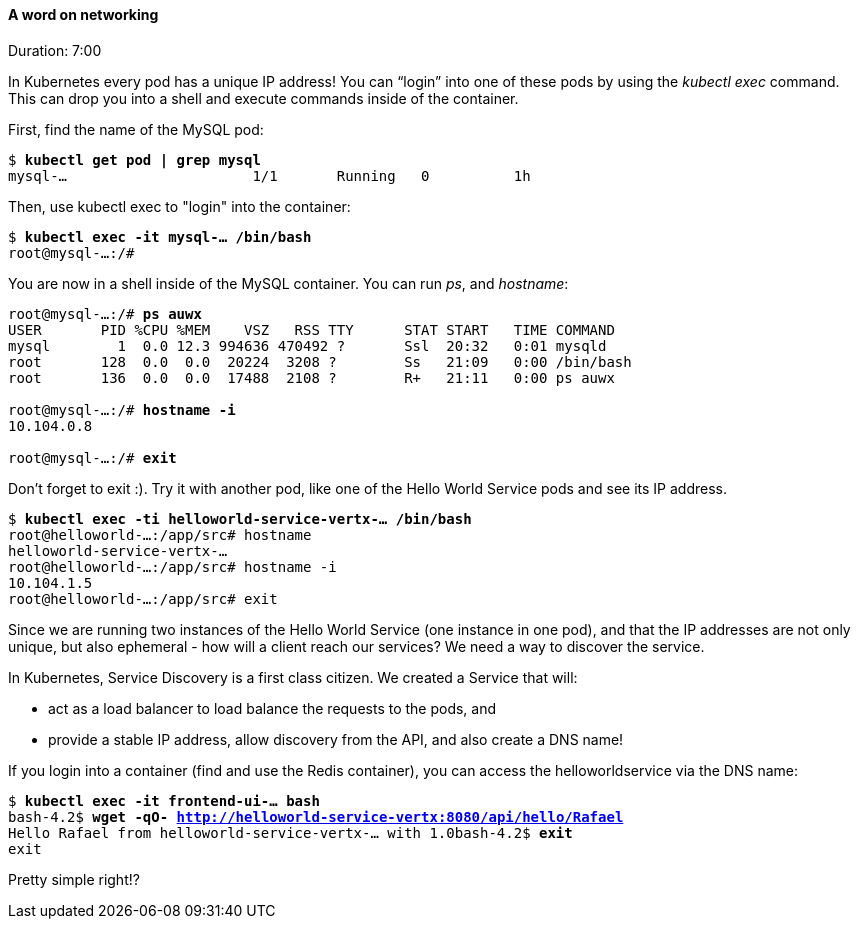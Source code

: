 // JBoss, Home of Professional Open Source
// Copyright 2016, Red Hat, Inc. and/or its affiliates, and individual
// contributors by the @authors tag. See the copyright.txt in the
// distribution for a full listing of individual contributors.
//
// Licensed under the Apache License, Version 2.0 (the "License");
// you may not use this file except in compliance with the License.
// You may obtain a copy of the License at
// http://www.apache.org/licenses/LICENSE-2.0
// Unless required by applicable law or agreed to in writing, software
// distributed under the License is distributed on an "AS IS" BASIS,
// WITHOUT WARRANTIES OR CONDITIONS OF ANY KIND, either express or implied.
// See the License for the specific language governing permissions and
// limitations under the License.

#### A word on networking
Duration: 7:00

In Kubernetes every pod has a unique IP address!  You can “login” into one of these pods by using the _kubectl exec_ command.  This can drop you into a shell and execute commands inside of the container.


First, find the name of the MySQL  pod:

[subs="normal,attributes"]
----
$ *kubectl get pod | grep mysql*
mysql-...                      1/1       Running   0          1h
----

Then, use kubectl exec to "login" into the container:

[subs="normal,attributes"]
----
$ *kubectl exec -it mysql-... /bin/bash*
root@mysql-...:/#
----

You are now in a shell inside of the MySQL container.  You can run _ps_, and _hostname_:

[subs="normal,attributes"]
----
root@mysql-...:/# *ps auwx*
USER       PID %CPU %MEM    VSZ   RSS TTY      STAT START   TIME COMMAND
mysql        1  0.0 12.3 994636 470492 ?       Ssl  20:32   0:01 mysqld
root       128  0.0  0.0  20224  3208 ?        Ss   21:09   0:00 /bin/bash
root       136  0.0  0.0  17488  2108 ?        R+   21:11   0:00 ps auwx

root@mysql-...:/# *hostname -i*
10.104.0.8

root@mysql-...:/# *exit*
----

Don’t forget to exit :).  Try it with another pod, like one of the Hello World Service pods and see its IP address.

[subs="normal,attributes"]
----
$ *kubectl exec -ti helloworld-service-vertx-... /bin/bash*
root@helloworld-...:/app/src# hostname
helloworld-service-vertx-...
root@helloworld-...:/app/src# hostname -i
10.104.1.5
root@helloworld-...:/app/src# exit
----

Since we are running two instances of the Hello World Service (one instance in one pod), and that the IP addresses are not only unique, but also ephemeral - how will a client reach our services? We need a way to discover the service.

In Kubernetes, Service Discovery is a first class citizen. We created a Service that will:

* act as a load balancer to load balance the requests to the pods, and
* provide a stable IP address, allow discovery from the API, and also create a DNS name!

If you login into a container (find and use the Redis container), you can access the helloworldservice via the DNS name:

[subs="normal,attributes"]
----
$ *kubectl exec -it frontend-ui-... bash*
bash-4.2$ *wget -qO- http://helloworld-service-vertx:8080/api/hello/Rafael*
Hello Rafael from helloworld-service-vertx-... with 1.0bash-4.2$ *exit*
exit
----

Pretty simple right!? 
